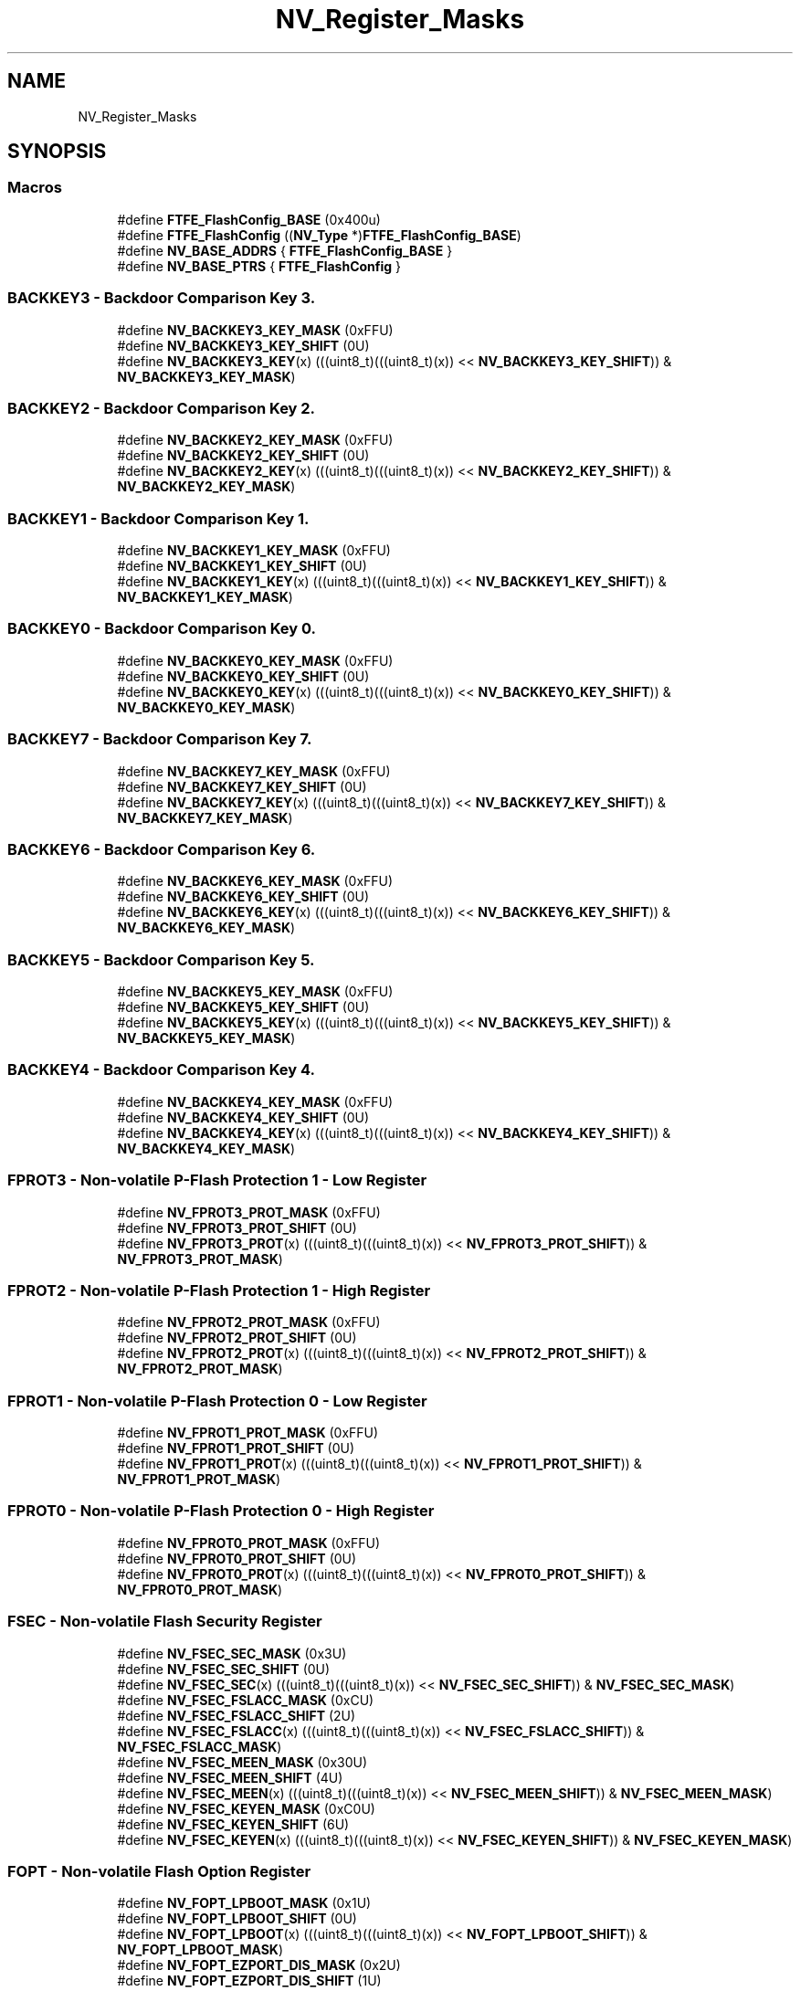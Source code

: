 .TH "NV_Register_Masks" 3 "Mon Sep 13 2021" "TP2_G1" \" -*- nroff -*-
.ad l
.nh
.SH NAME
NV_Register_Masks
.SH SYNOPSIS
.br
.PP
.SS "Macros"

.in +1c
.ti -1c
.RI "#define \fBFTFE_FlashConfig_BASE\fP   (0x400u)"
.br
.ti -1c
.RI "#define \fBFTFE_FlashConfig\fP   ((\fBNV_Type\fP *)\fBFTFE_FlashConfig_BASE\fP)"
.br
.ti -1c
.RI "#define \fBNV_BASE_ADDRS\fP   { \fBFTFE_FlashConfig_BASE\fP }"
.br
.ti -1c
.RI "#define \fBNV_BASE_PTRS\fP   { \fBFTFE_FlashConfig\fP }"
.br
.in -1c
.SS "BACKKEY3 - Backdoor Comparison Key 3\&."

.in +1c
.ti -1c
.RI "#define \fBNV_BACKKEY3_KEY_MASK\fP   (0xFFU)"
.br
.ti -1c
.RI "#define \fBNV_BACKKEY3_KEY_SHIFT\fP   (0U)"
.br
.ti -1c
.RI "#define \fBNV_BACKKEY3_KEY\fP(x)   (((uint8_t)(((uint8_t)(x)) << \fBNV_BACKKEY3_KEY_SHIFT\fP)) & \fBNV_BACKKEY3_KEY_MASK\fP)"
.br
.in -1c
.SS "BACKKEY2 - Backdoor Comparison Key 2\&."

.in +1c
.ti -1c
.RI "#define \fBNV_BACKKEY2_KEY_MASK\fP   (0xFFU)"
.br
.ti -1c
.RI "#define \fBNV_BACKKEY2_KEY_SHIFT\fP   (0U)"
.br
.ti -1c
.RI "#define \fBNV_BACKKEY2_KEY\fP(x)   (((uint8_t)(((uint8_t)(x)) << \fBNV_BACKKEY2_KEY_SHIFT\fP)) & \fBNV_BACKKEY2_KEY_MASK\fP)"
.br
.in -1c
.SS "BACKKEY1 - Backdoor Comparison Key 1\&."

.in +1c
.ti -1c
.RI "#define \fBNV_BACKKEY1_KEY_MASK\fP   (0xFFU)"
.br
.ti -1c
.RI "#define \fBNV_BACKKEY1_KEY_SHIFT\fP   (0U)"
.br
.ti -1c
.RI "#define \fBNV_BACKKEY1_KEY\fP(x)   (((uint8_t)(((uint8_t)(x)) << \fBNV_BACKKEY1_KEY_SHIFT\fP)) & \fBNV_BACKKEY1_KEY_MASK\fP)"
.br
.in -1c
.SS "BACKKEY0 - Backdoor Comparison Key 0\&."

.in +1c
.ti -1c
.RI "#define \fBNV_BACKKEY0_KEY_MASK\fP   (0xFFU)"
.br
.ti -1c
.RI "#define \fBNV_BACKKEY0_KEY_SHIFT\fP   (0U)"
.br
.ti -1c
.RI "#define \fBNV_BACKKEY0_KEY\fP(x)   (((uint8_t)(((uint8_t)(x)) << \fBNV_BACKKEY0_KEY_SHIFT\fP)) & \fBNV_BACKKEY0_KEY_MASK\fP)"
.br
.in -1c
.SS "BACKKEY7 - Backdoor Comparison Key 7\&."

.in +1c
.ti -1c
.RI "#define \fBNV_BACKKEY7_KEY_MASK\fP   (0xFFU)"
.br
.ti -1c
.RI "#define \fBNV_BACKKEY7_KEY_SHIFT\fP   (0U)"
.br
.ti -1c
.RI "#define \fBNV_BACKKEY7_KEY\fP(x)   (((uint8_t)(((uint8_t)(x)) << \fBNV_BACKKEY7_KEY_SHIFT\fP)) & \fBNV_BACKKEY7_KEY_MASK\fP)"
.br
.in -1c
.SS "BACKKEY6 - Backdoor Comparison Key 6\&."

.in +1c
.ti -1c
.RI "#define \fBNV_BACKKEY6_KEY_MASK\fP   (0xFFU)"
.br
.ti -1c
.RI "#define \fBNV_BACKKEY6_KEY_SHIFT\fP   (0U)"
.br
.ti -1c
.RI "#define \fBNV_BACKKEY6_KEY\fP(x)   (((uint8_t)(((uint8_t)(x)) << \fBNV_BACKKEY6_KEY_SHIFT\fP)) & \fBNV_BACKKEY6_KEY_MASK\fP)"
.br
.in -1c
.SS "BACKKEY5 - Backdoor Comparison Key 5\&."

.in +1c
.ti -1c
.RI "#define \fBNV_BACKKEY5_KEY_MASK\fP   (0xFFU)"
.br
.ti -1c
.RI "#define \fBNV_BACKKEY5_KEY_SHIFT\fP   (0U)"
.br
.ti -1c
.RI "#define \fBNV_BACKKEY5_KEY\fP(x)   (((uint8_t)(((uint8_t)(x)) << \fBNV_BACKKEY5_KEY_SHIFT\fP)) & \fBNV_BACKKEY5_KEY_MASK\fP)"
.br
.in -1c
.SS "BACKKEY4 - Backdoor Comparison Key 4\&."

.in +1c
.ti -1c
.RI "#define \fBNV_BACKKEY4_KEY_MASK\fP   (0xFFU)"
.br
.ti -1c
.RI "#define \fBNV_BACKKEY4_KEY_SHIFT\fP   (0U)"
.br
.ti -1c
.RI "#define \fBNV_BACKKEY4_KEY\fP(x)   (((uint8_t)(((uint8_t)(x)) << \fBNV_BACKKEY4_KEY_SHIFT\fP)) & \fBNV_BACKKEY4_KEY_MASK\fP)"
.br
.in -1c
.SS "FPROT3 - Non-volatile P-Flash Protection 1 - Low Register"

.in +1c
.ti -1c
.RI "#define \fBNV_FPROT3_PROT_MASK\fP   (0xFFU)"
.br
.ti -1c
.RI "#define \fBNV_FPROT3_PROT_SHIFT\fP   (0U)"
.br
.ti -1c
.RI "#define \fBNV_FPROT3_PROT\fP(x)   (((uint8_t)(((uint8_t)(x)) << \fBNV_FPROT3_PROT_SHIFT\fP)) & \fBNV_FPROT3_PROT_MASK\fP)"
.br
.in -1c
.SS "FPROT2 - Non-volatile P-Flash Protection 1 - High Register"

.in +1c
.ti -1c
.RI "#define \fBNV_FPROT2_PROT_MASK\fP   (0xFFU)"
.br
.ti -1c
.RI "#define \fBNV_FPROT2_PROT_SHIFT\fP   (0U)"
.br
.ti -1c
.RI "#define \fBNV_FPROT2_PROT\fP(x)   (((uint8_t)(((uint8_t)(x)) << \fBNV_FPROT2_PROT_SHIFT\fP)) & \fBNV_FPROT2_PROT_MASK\fP)"
.br
.in -1c
.SS "FPROT1 - Non-volatile P-Flash Protection 0 - Low Register"

.in +1c
.ti -1c
.RI "#define \fBNV_FPROT1_PROT_MASK\fP   (0xFFU)"
.br
.ti -1c
.RI "#define \fBNV_FPROT1_PROT_SHIFT\fP   (0U)"
.br
.ti -1c
.RI "#define \fBNV_FPROT1_PROT\fP(x)   (((uint8_t)(((uint8_t)(x)) << \fBNV_FPROT1_PROT_SHIFT\fP)) & \fBNV_FPROT1_PROT_MASK\fP)"
.br
.in -1c
.SS "FPROT0 - Non-volatile P-Flash Protection 0 - High Register"

.in +1c
.ti -1c
.RI "#define \fBNV_FPROT0_PROT_MASK\fP   (0xFFU)"
.br
.ti -1c
.RI "#define \fBNV_FPROT0_PROT_SHIFT\fP   (0U)"
.br
.ti -1c
.RI "#define \fBNV_FPROT0_PROT\fP(x)   (((uint8_t)(((uint8_t)(x)) << \fBNV_FPROT0_PROT_SHIFT\fP)) & \fBNV_FPROT0_PROT_MASK\fP)"
.br
.in -1c
.SS "FSEC - Non-volatile Flash Security Register"

.in +1c
.ti -1c
.RI "#define \fBNV_FSEC_SEC_MASK\fP   (0x3U)"
.br
.ti -1c
.RI "#define \fBNV_FSEC_SEC_SHIFT\fP   (0U)"
.br
.ti -1c
.RI "#define \fBNV_FSEC_SEC\fP(x)   (((uint8_t)(((uint8_t)(x)) << \fBNV_FSEC_SEC_SHIFT\fP)) & \fBNV_FSEC_SEC_MASK\fP)"
.br
.ti -1c
.RI "#define \fBNV_FSEC_FSLACC_MASK\fP   (0xCU)"
.br
.ti -1c
.RI "#define \fBNV_FSEC_FSLACC_SHIFT\fP   (2U)"
.br
.ti -1c
.RI "#define \fBNV_FSEC_FSLACC\fP(x)   (((uint8_t)(((uint8_t)(x)) << \fBNV_FSEC_FSLACC_SHIFT\fP)) & \fBNV_FSEC_FSLACC_MASK\fP)"
.br
.ti -1c
.RI "#define \fBNV_FSEC_MEEN_MASK\fP   (0x30U)"
.br
.ti -1c
.RI "#define \fBNV_FSEC_MEEN_SHIFT\fP   (4U)"
.br
.ti -1c
.RI "#define \fBNV_FSEC_MEEN\fP(x)   (((uint8_t)(((uint8_t)(x)) << \fBNV_FSEC_MEEN_SHIFT\fP)) & \fBNV_FSEC_MEEN_MASK\fP)"
.br
.ti -1c
.RI "#define \fBNV_FSEC_KEYEN_MASK\fP   (0xC0U)"
.br
.ti -1c
.RI "#define \fBNV_FSEC_KEYEN_SHIFT\fP   (6U)"
.br
.ti -1c
.RI "#define \fBNV_FSEC_KEYEN\fP(x)   (((uint8_t)(((uint8_t)(x)) << \fBNV_FSEC_KEYEN_SHIFT\fP)) & \fBNV_FSEC_KEYEN_MASK\fP)"
.br
.in -1c
.SS "FOPT - Non-volatile Flash Option Register"

.in +1c
.ti -1c
.RI "#define \fBNV_FOPT_LPBOOT_MASK\fP   (0x1U)"
.br
.ti -1c
.RI "#define \fBNV_FOPT_LPBOOT_SHIFT\fP   (0U)"
.br
.ti -1c
.RI "#define \fBNV_FOPT_LPBOOT\fP(x)   (((uint8_t)(((uint8_t)(x)) << \fBNV_FOPT_LPBOOT_SHIFT\fP)) & \fBNV_FOPT_LPBOOT_MASK\fP)"
.br
.ti -1c
.RI "#define \fBNV_FOPT_EZPORT_DIS_MASK\fP   (0x2U)"
.br
.ti -1c
.RI "#define \fBNV_FOPT_EZPORT_DIS_SHIFT\fP   (1U)"
.br
.ti -1c
.RI "#define \fBNV_FOPT_EZPORT_DIS\fP(x)   (((uint8_t)(((uint8_t)(x)) << \fBNV_FOPT_EZPORT_DIS_SHIFT\fP)) & \fBNV_FOPT_EZPORT_DIS_MASK\fP)"
.br
.in -1c
.SS "FEPROT - Non-volatile EERAM Protection Register"

.in +1c
.ti -1c
.RI "#define \fBNV_FEPROT_EPROT_MASK\fP   (0xFFU)"
.br
.ti -1c
.RI "#define \fBNV_FEPROT_EPROT_SHIFT\fP   (0U)"
.br
.ti -1c
.RI "#define \fBNV_FEPROT_EPROT\fP(x)   (((uint8_t)(((uint8_t)(x)) << \fBNV_FEPROT_EPROT_SHIFT\fP)) & \fBNV_FEPROT_EPROT_MASK\fP)"
.br
.in -1c
.SS "FDPROT - Non-volatile D-Flash Protection Register"

.in +1c
.ti -1c
.RI "#define \fBNV_FDPROT_DPROT_MASK\fP   (0xFFU)"
.br
.ti -1c
.RI "#define \fBNV_FDPROT_DPROT_SHIFT\fP   (0U)"
.br
.ti -1c
.RI "#define \fBNV_FDPROT_DPROT\fP(x)   (((uint8_t)(((uint8_t)(x)) << \fBNV_FDPROT_DPROT_SHIFT\fP)) & \fBNV_FDPROT_DPROT_MASK\fP)"
.br
.in -1c
.SH "Detailed Description"
.PP 

.SH "Macro Definition Documentation"
.PP 
.SS "#define FTFE_FlashConfig   ((\fBNV_Type\fP *)\fBFTFE_FlashConfig_BASE\fP)"
Peripheral FTFE_FlashConfig base pointer 
.SS "#define FTFE_FlashConfig_BASE   (0x400u)"
Peripheral FTFE_FlashConfig base address 
.SS "#define NV_BACKKEY0_KEY(x)   (((uint8_t)(((uint8_t)(x)) << \fBNV_BACKKEY0_KEY_SHIFT\fP)) & \fBNV_BACKKEY0_KEY_MASK\fP)"

.SS "#define NV_BACKKEY0_KEY_MASK   (0xFFU)"

.SS "#define NV_BACKKEY0_KEY_SHIFT   (0U)"

.SS "#define NV_BACKKEY1_KEY(x)   (((uint8_t)(((uint8_t)(x)) << \fBNV_BACKKEY1_KEY_SHIFT\fP)) & \fBNV_BACKKEY1_KEY_MASK\fP)"

.SS "#define NV_BACKKEY1_KEY_MASK   (0xFFU)"

.SS "#define NV_BACKKEY1_KEY_SHIFT   (0U)"

.SS "#define NV_BACKKEY2_KEY(x)   (((uint8_t)(((uint8_t)(x)) << \fBNV_BACKKEY2_KEY_SHIFT\fP)) & \fBNV_BACKKEY2_KEY_MASK\fP)"

.SS "#define NV_BACKKEY2_KEY_MASK   (0xFFU)"

.SS "#define NV_BACKKEY2_KEY_SHIFT   (0U)"

.SS "#define NV_BACKKEY3_KEY(x)   (((uint8_t)(((uint8_t)(x)) << \fBNV_BACKKEY3_KEY_SHIFT\fP)) & \fBNV_BACKKEY3_KEY_MASK\fP)"

.SS "#define NV_BACKKEY3_KEY_MASK   (0xFFU)"

.SS "#define NV_BACKKEY3_KEY_SHIFT   (0U)"

.SS "#define NV_BACKKEY4_KEY(x)   (((uint8_t)(((uint8_t)(x)) << \fBNV_BACKKEY4_KEY_SHIFT\fP)) & \fBNV_BACKKEY4_KEY_MASK\fP)"

.SS "#define NV_BACKKEY4_KEY_MASK   (0xFFU)"

.SS "#define NV_BACKKEY4_KEY_SHIFT   (0U)"

.SS "#define NV_BACKKEY5_KEY(x)   (((uint8_t)(((uint8_t)(x)) << \fBNV_BACKKEY5_KEY_SHIFT\fP)) & \fBNV_BACKKEY5_KEY_MASK\fP)"

.SS "#define NV_BACKKEY5_KEY_MASK   (0xFFU)"

.SS "#define NV_BACKKEY5_KEY_SHIFT   (0U)"

.SS "#define NV_BACKKEY6_KEY(x)   (((uint8_t)(((uint8_t)(x)) << \fBNV_BACKKEY6_KEY_SHIFT\fP)) & \fBNV_BACKKEY6_KEY_MASK\fP)"

.SS "#define NV_BACKKEY6_KEY_MASK   (0xFFU)"

.SS "#define NV_BACKKEY6_KEY_SHIFT   (0U)"

.SS "#define NV_BACKKEY7_KEY(x)   (((uint8_t)(((uint8_t)(x)) << \fBNV_BACKKEY7_KEY_SHIFT\fP)) & \fBNV_BACKKEY7_KEY_MASK\fP)"

.SS "#define NV_BACKKEY7_KEY_MASK   (0xFFU)"

.SS "#define NV_BACKKEY7_KEY_SHIFT   (0U)"

.SS "#define NV_BASE_ADDRS   { \fBFTFE_FlashConfig_BASE\fP }"
Array initializer of NV peripheral base addresses 
.SS "#define NV_BASE_PTRS   { \fBFTFE_FlashConfig\fP }"
Array initializer of NV peripheral base pointers 
.SS "#define NV_FDPROT_DPROT(x)   (((uint8_t)(((uint8_t)(x)) << \fBNV_FDPROT_DPROT_SHIFT\fP)) & \fBNV_FDPROT_DPROT_MASK\fP)"

.SS "#define NV_FDPROT_DPROT_MASK   (0xFFU)"

.SS "#define NV_FDPROT_DPROT_SHIFT   (0U)"

.SS "#define NV_FEPROT_EPROT(x)   (((uint8_t)(((uint8_t)(x)) << \fBNV_FEPROT_EPROT_SHIFT\fP)) & \fBNV_FEPROT_EPROT_MASK\fP)"

.SS "#define NV_FEPROT_EPROT_MASK   (0xFFU)"

.SS "#define NV_FEPROT_EPROT_SHIFT   (0U)"

.SS "#define NV_FOPT_EZPORT_DIS(x)   (((uint8_t)(((uint8_t)(x)) << \fBNV_FOPT_EZPORT_DIS_SHIFT\fP)) & \fBNV_FOPT_EZPORT_DIS_MASK\fP)"

.SS "#define NV_FOPT_EZPORT_DIS_MASK   (0x2U)"

.SS "#define NV_FOPT_EZPORT_DIS_SHIFT   (1U)"

.SS "#define NV_FOPT_LPBOOT(x)   (((uint8_t)(((uint8_t)(x)) << \fBNV_FOPT_LPBOOT_SHIFT\fP)) & \fBNV_FOPT_LPBOOT_MASK\fP)"

.SS "#define NV_FOPT_LPBOOT_MASK   (0x1U)"

.SS "#define NV_FOPT_LPBOOT_SHIFT   (0U)"

.SS "#define NV_FPROT0_PROT(x)   (((uint8_t)(((uint8_t)(x)) << \fBNV_FPROT0_PROT_SHIFT\fP)) & \fBNV_FPROT0_PROT_MASK\fP)"

.SS "#define NV_FPROT0_PROT_MASK   (0xFFU)"

.SS "#define NV_FPROT0_PROT_SHIFT   (0U)"

.SS "#define NV_FPROT1_PROT(x)   (((uint8_t)(((uint8_t)(x)) << \fBNV_FPROT1_PROT_SHIFT\fP)) & \fBNV_FPROT1_PROT_MASK\fP)"

.SS "#define NV_FPROT1_PROT_MASK   (0xFFU)"

.SS "#define NV_FPROT1_PROT_SHIFT   (0U)"

.SS "#define NV_FPROT2_PROT(x)   (((uint8_t)(((uint8_t)(x)) << \fBNV_FPROT2_PROT_SHIFT\fP)) & \fBNV_FPROT2_PROT_MASK\fP)"

.SS "#define NV_FPROT2_PROT_MASK   (0xFFU)"

.SS "#define NV_FPROT2_PROT_SHIFT   (0U)"

.SS "#define NV_FPROT3_PROT(x)   (((uint8_t)(((uint8_t)(x)) << \fBNV_FPROT3_PROT_SHIFT\fP)) & \fBNV_FPROT3_PROT_MASK\fP)"

.SS "#define NV_FPROT3_PROT_MASK   (0xFFU)"

.SS "#define NV_FPROT3_PROT_SHIFT   (0U)"

.SS "#define NV_FSEC_FSLACC(x)   (((uint8_t)(((uint8_t)(x)) << \fBNV_FSEC_FSLACC_SHIFT\fP)) & \fBNV_FSEC_FSLACC_MASK\fP)"

.SS "#define NV_FSEC_FSLACC_MASK   (0xCU)"

.SS "#define NV_FSEC_FSLACC_SHIFT   (2U)"

.SS "#define NV_FSEC_KEYEN(x)   (((uint8_t)(((uint8_t)(x)) << \fBNV_FSEC_KEYEN_SHIFT\fP)) & \fBNV_FSEC_KEYEN_MASK\fP)"

.SS "#define NV_FSEC_KEYEN_MASK   (0xC0U)"

.SS "#define NV_FSEC_KEYEN_SHIFT   (6U)"

.SS "#define NV_FSEC_MEEN(x)   (((uint8_t)(((uint8_t)(x)) << \fBNV_FSEC_MEEN_SHIFT\fP)) & \fBNV_FSEC_MEEN_MASK\fP)"

.SS "#define NV_FSEC_MEEN_MASK   (0x30U)"

.SS "#define NV_FSEC_MEEN_SHIFT   (4U)"

.SS "#define NV_FSEC_SEC(x)   (((uint8_t)(((uint8_t)(x)) << \fBNV_FSEC_SEC_SHIFT\fP)) & \fBNV_FSEC_SEC_MASK\fP)"

.SS "#define NV_FSEC_SEC_MASK   (0x3U)"

.SS "#define NV_FSEC_SEC_SHIFT   (0U)"

.SH "Author"
.PP 
Generated automatically by Doxygen for TP2_G1 from the source code\&.
